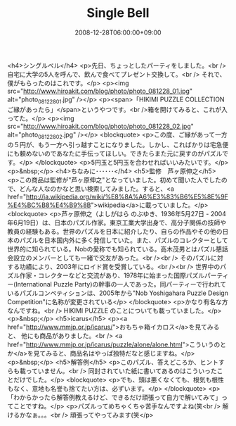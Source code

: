 #+TITLE: Single Bell
#+DATE: 2008-12-28T06:00:00+09:00
#+DRAFT: false
#+TAGS: 過去記事インポート

<h4>シングルベル</h4>
<p>先日、ちょっとしたパーティをしました。<br /> 自宅に大学の5人を呼んで、飲んで食べてプレゼント交換して。<br /> それで、僕がもらったのはこれです。</p>
<p><img src="http://www.hiroakit.com/blog/photo/photo_081228_01.jpg" alt="photo_081228_01.jpg" /></p>
<p><span>「HIKIMI PUZZLE COLLECTION ご縁があったら」</span>というやつです。<br />箱を開けてみると、これが入ってた。</p>
<p><img src="http://www.hiroakit.com/blog/photo/photo_081228_02.jpg" alt="photo_081228_02.jpg" /></p>
<blockquote>
<p>この度、ご縁があって一方の５円が、もう一方へ引っ越すことになりました。しかし、こればかりは宅急便にも頼めないのであなたに手伝ってほしい。できたらまた元に戻すのがパズルです。</p>
</blockquote>
<p>5円玉と5円玉を合わせればいいみたいです。</p>
<p>&nbsp;</p>
<h4>ちなみに･･････</h4>
<h5>監修　芦ヶ原伸之</h5>
<p>この商品は監修が"芦ヶ原伸之"となっていました。初めて聞いた人でしたので、どんな人なのかなと思い検索してみました。すると、<a href="http://ja.wikipedia.org/wiki/%E8%8A%A6%E3%83%B6%E5%8E%9F%E4%BC%B8%E4%B9%8B">wikipedia</a>に載っていました。</p>
<blockquote>
<p>芦ヶ原伸之（よしがはら のぶゆき、1936年5月27日 - 2004年6月19日）は、日本のパズル作家。東京工業大学出身で、高分子関係の技師や教員の経験もある。世界のパズルを日本に紹介したり、自らの作品やその他の日本のパズルを日本国内外に多く発信していた。また、パズルのコレクターとして世界的に知られている。Nobの愛称でも知られている。高木茂男とはパズル懇話会設立のメンバーとしても一緒で交友があった。<br /><br /> そのパズルに対する功績により、2003年にロイド賞を受賞している。<br /><br /> 世界中のパズル作家・コレクターなどと交流があり、1978年に始まった国際パズルパーティー(International Puzzle Party)の幹事の一人であった。同パーティーで行われているパズルコンペティションは、2005年から"Nob Yoshigahara Puzzle Design Competition"に名称が変更されている</p>
</blockquote>
<p>かなり有名な方なんですね。<br /> HIKIMI PUZZLE のことについても載っていました。</p>
<p>&nbsp;</p>
<h5>icarus</h5>
<p><a href="http://www.mmjp.or.jp/icarus/">おもちゃ箱イカロス</a>を見てみると、 他にも商品がありました。<br /> <a href="http://www.mmjp.or.jp/icarus/puzzle/alone/alone.html">こういうのとか</a>を見てみると、商品名はやっぱ独特だなと感じますね。</p>
<p>&nbsp;</p>
<h5>解答例</h5>
<p>このパズル、答えどころか、ヒントすらも載っていません。<br /> 同封されていた紙に書いてあるのはこういったことだけでした。</p>
<blockquote>
<p>でも、頭は悪くなくても、根気も根性もなく、意地も名誉も捨てたい方は、必ずいます。</p>
</blockquote>
<p>「わからかったら解答例教えるけど、できるだけ頑張って自力で解いてみて」ってことですね。</p>
<p>パズルってめちゃくちゃ苦手なんですよね(笑<br /> 解けるかなぁ。。。<br /> 頑張ってやってみます(笑</p>
